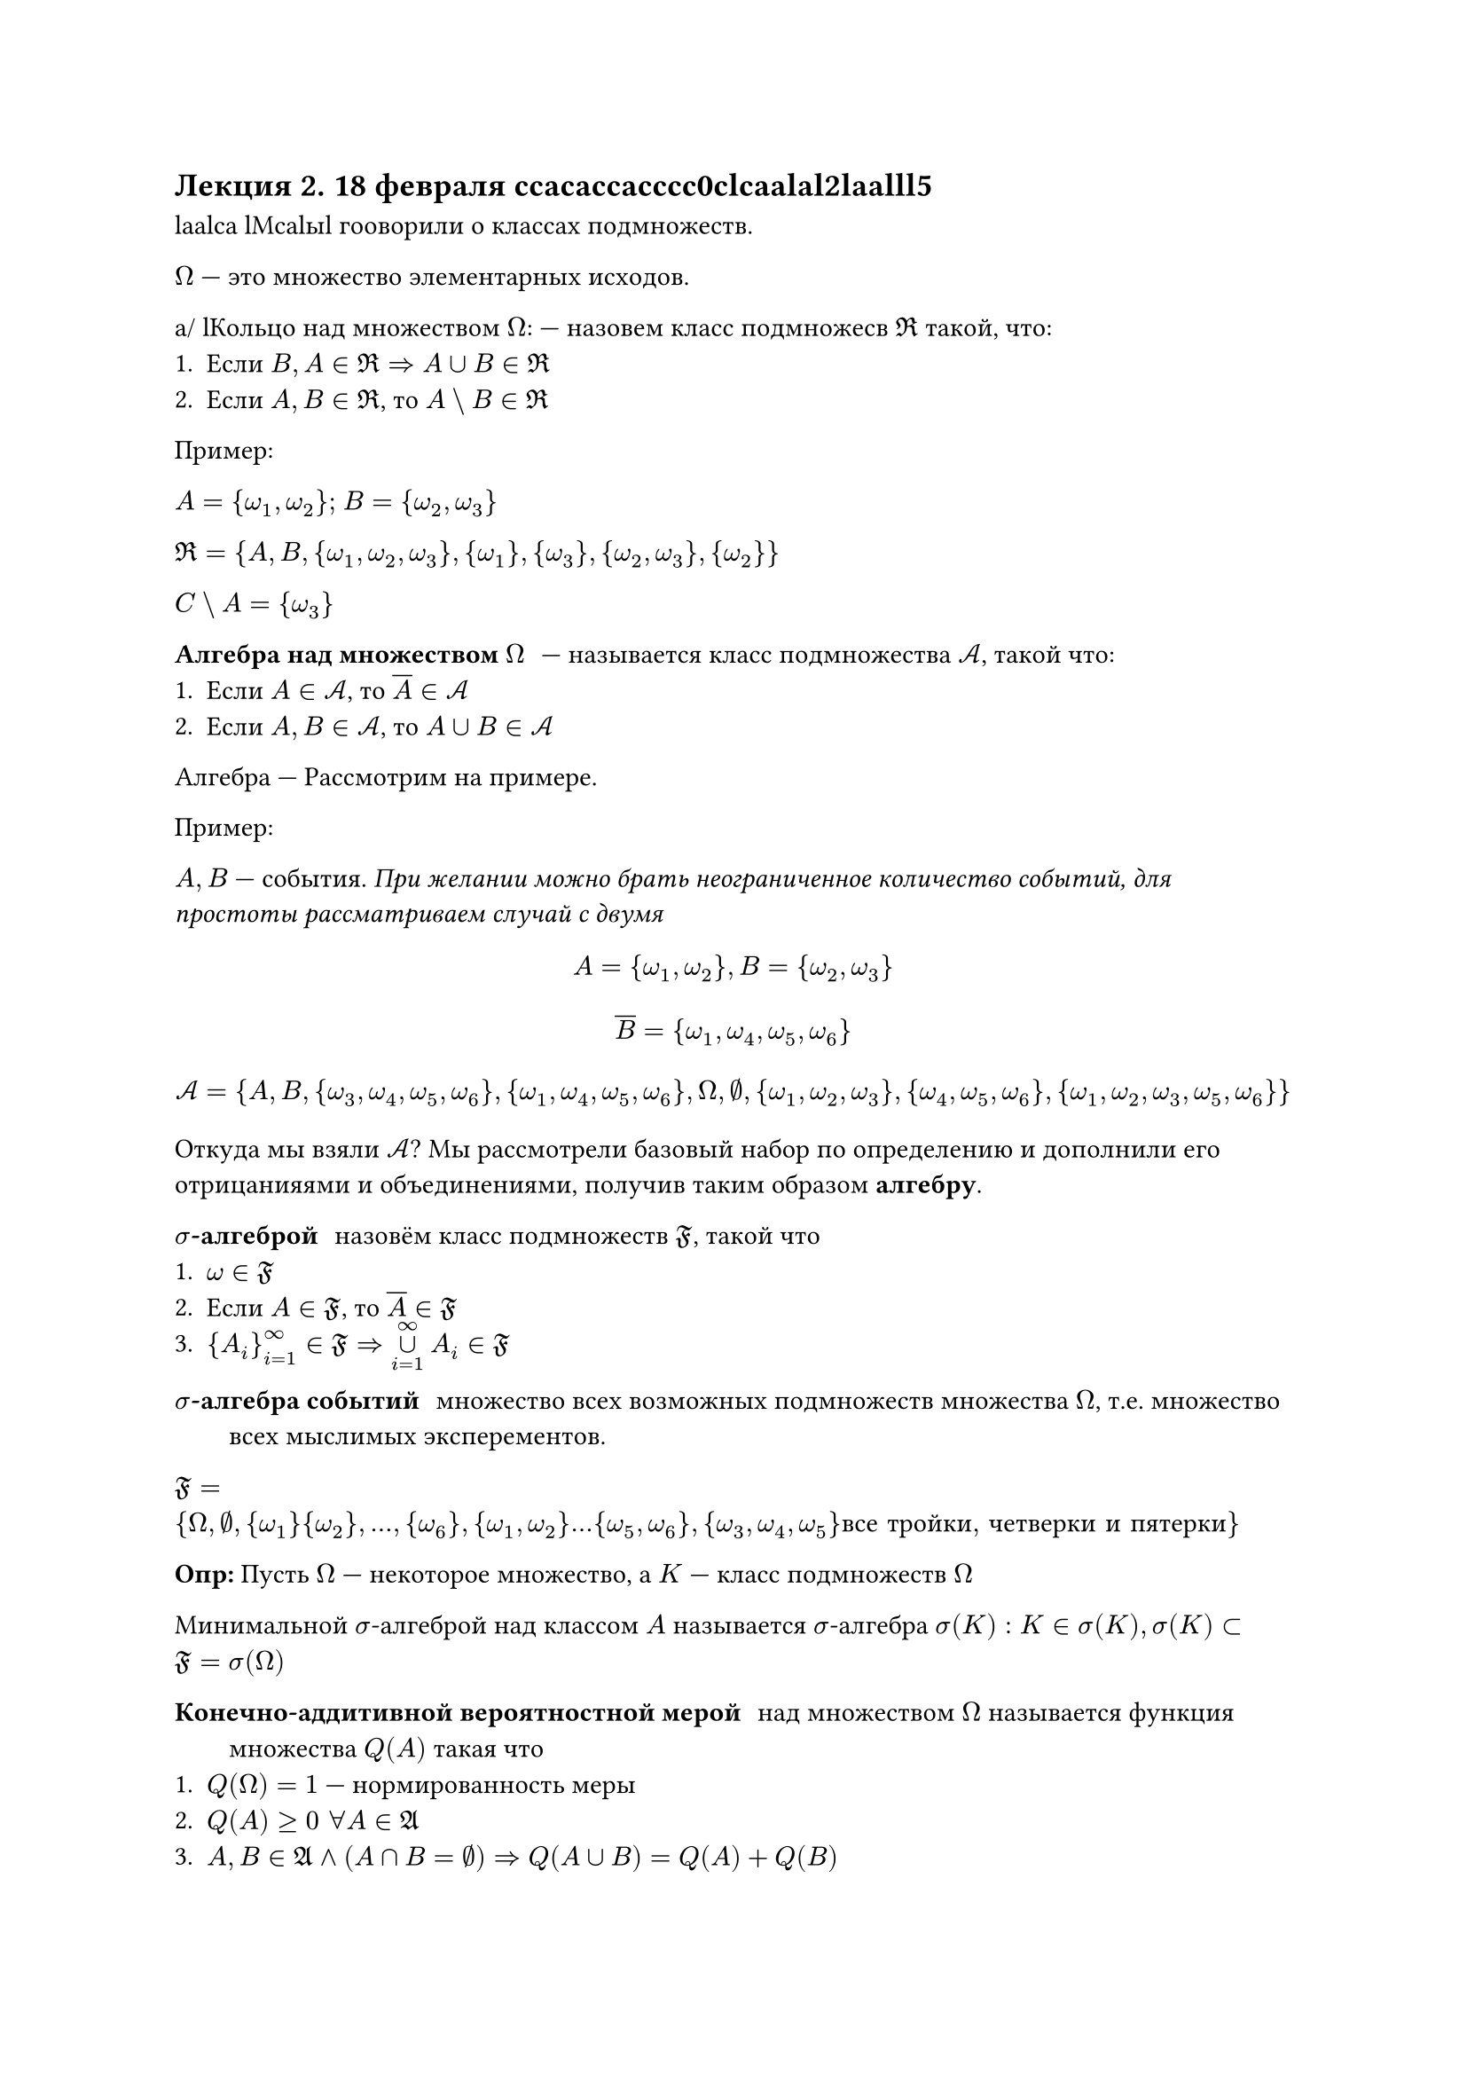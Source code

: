 == Лекция 2. 18 февраля ccacaccacccc0clcaalal2laalll5
laalca
lМcalыl гооворили о классах подмножеств.

$Omega$ --- это множество элементарных исходов.

a/ lКольцо над множеством $Omega$: --- назовем класс подмножесв $Re$ такой, что:
1. Если $B, A in Re => A union B in Re$
2. Если $A, B in Re$, то $A \\ B in Re$

Пример:

$A = {omega_1, omega_2};$ $B = {omega_2, omega_3}$

$Re = {A, B, {omega_1, omega_2, omega_3}, {omega_1}, {omega_3}, {omega_2, omega_3}, {omega_2}}$

$C \\ A = { omega_3 } $

// а у вас очко выпало

/ Алгебра над множеством $Omega$: --- называется класс подмножества $cal(A)$, такой что:
1. Если $A in cal(A)$, то $overline(A) in cal(A)$
2. Если $A, B in cal(A)$, то $A union B in cal(A)$

Алгебра --- Рассмотрим на примере.

Пример:

$A, B$ --- события. _При желании можно брать неограниченное количество событий, для простоты рассматриваем случай с двумя_

$ A = {omega_1, omega_2}, B = {omega_2, omega_3} $

$ overline(B) = { omega_1, omega_4, omega_5, omega_6 } $

$ cal(A) = { A, B, { omega_3, omega_4, omega_5, omega_6 }, { omega_1, omega_4, omega_5, omega_6 }, Omega, emptyset, {omega_1, omega_2, omega_3 }, {omega_4, omega_5, omega_6}, {omega_1, omega_2, omega_3, omega_5, omega_6} } $

Откуда мы взяли $cal(A)$? Мы рассмотрели базовый набор по определению и дополнили его отрицанияями и объединениями, получив таким образом *алгебру*.


/ $sigma$-алгеброй: назовём класс подмножеств $frak(F)$, такой что
1. $omega in frak(F)$
2. Если $A in frak(F)$, то $overline(A) in frak(F)$
3. ${A_i}_(i = 1)^infinity in frak(F) => limits(union)_(i = 1)^infinity A_i in frak(F)$

/ $sigma$-алгебра событий: множество всех возможных подмножеств множества $Omega$, т.е. множество всех мыслимых эксперементов.


$frak(F) = {Omega, emptyset, {omega_1} {omega_2},...,{omega_6}, {omega_1, omega_2}... {omega_5, omega_6}, {omega_3, omega_4, omega_5 }"все тройки, четверки и пятерки"}$

*Опр:*
Пусть $Omega$ --- некоторое множество, а $K$ --- класс подмножеств $Omega$ 

Минимальной $sigma$-алгеброй над классом $A$ называется $sigma$-алгебра $sigma(K): K in sigma(K), sigma(K) subset frak(F) = sigma(Omega)$

/ Конечно-аддитивной вероятностной мерой: над множеством $Omega$ называется функция множества $Q(A)$ такая что
1. $Q(Omega)  = 1$ --- нормированность меры
2. $Q(A) gt.eq 0 space forall A in frak(A)$
3. $A, B in frak(A) and (A sect B = emptyset) => Q(A union B) = Q(A) + Q(B)$

// синтаксис gt.eq ппоходу фанаты bash придумывали

/ Счётно-аддитивной вероятностной мерой: над множеством $Omega$ называется $P(A)$ такая, что:
1. $P(Omega) = 1$ 
2. $P(A) gt.eq 0 space forall A in frak(F)$
4. ${A_i}_(i = 1)^infinity in frak(F), A_i sect A_j  = emptyset  forall i != j$

то $P(limits(union)^(infinity)_(i = 1)) =limits(sum)^(infinity)_(i = 1) P (A_i)$

$ P(limits(union.sq)_(i = 1)^infinity A_i) = limits(sum)_(i = 1)^infinity P(A_i)$


/ Аксиомами Колмогорова А.Н.: --- называются аксиомы $A 1 - A 3$, $ P 1 - P 3$

// #image("imgs/001.jpg")

Вопрос продолжения меры возникать на занятиях не будет, но в общем случае существует теорема Каратэодори

*Теорма Каратэодори (о продолжении вер. меры)*

$Q(A)$ --- конечно-аддитивная вероятностная мера на алгебре $A$ $=>$

Тогда $exists !$ счётно-аддитивная вероятностная мера, заданная на минимальной $sigma$-алгебре на классе и являющаяся продолжением меры $Q(A)$ $P(A) = Q(A) space forall A in cal(A)$

// сек секс или как мы там условились

// ты про это


// sec(A), da?
//

_Минутка нравоучения. Мы должны использовать в своей жизни четыре слова:_
- _Если мы видим преподавателя, который нас не видит, мы с ним здороваемся_
- _Те самые четыре слова: здравствуйте, до свидания, спасибо и пожалуйста_
- _Если вам надо ппозвонить в министерство образования и товарищу майору, выходим молча и звоним, не прерывая лекцию_

Внимательный слушатель мог бы заметить, что до последнего момета слово вероятность избегалось. Настал его час.

/ Вероятностью события $A$: называется значение вероятностной меры $P(dot)$ на элементе $A$. $A in cal(A)$

$ P: frak(F) -> [0; 1] $


В обычных науках (физике, информатике и пр.) мы строим модель эксперемента. То же самое мы сделали здесь. Мы должны сделать модель любого стохастического эксперемента. *НЕ НАЗЫВАТЬ, ТО ЧТО БУДЕТ ДАЛЬШЕ, КОРТЕЖЕМ НИКОГДА* _вас предупредили_


/ Вероятностным пространством: называется тройка $(Omega, cal(F), P)$
- $Omega$ --- множество элементарных исходов эксперемента
- $cal(F)$ --- $sigma$-алгебра событий
- $P$ --- вероятностная мера

Построить вероятностную модель эксперимента $<=>$ задать вероятностное пространство

== Виды вероятностных пространств
=== Классическое вероятностное пространство

/ Классическое вероятностное пространство: --- $(Omega, cal(F), P)$, где 

- $Omega = {omega_i}_(i = 1)^n$ --- конечное множество равновозможных исходов.
- $cal(F)$ --- все возможные события в эксперименте
- Построим $P$. Представим $Omega = limits(union.sq)^n_(i = 1) {omega_i}$, тогда по аксиоме $P 1 dot P (Omega) = 1$ по аксиоме $P 3$ $P(limits(union.sq)^n_(i = 1) {omega_i}) = limits(sum)^n_(i = 1) P = n $
$
	=> n p = 1 => p = frac(1, n), "то есть" \
	P(omega_i) = frac(1, n) forall i = overline(1\, n)
$

Пусть $A in cal(F), A subset Omega, A = {omega_i}_(i = 1)^k = limits(union.sq)_(j = 1)^k omega_i$.
// Нужно у пацанов потом взять дописать
Теория таким образом $P(A) = frac(k, n)$, где $k$ --- количество благополучных исходов и n --- общее количество исходов.



=== Дискретное вероятное пространство

/ Дискретное вероятное пространство: $(Omega, cal(F), P)$

$Omega = {omega_1, omega_2, ..., omega_n, ...}$ --- #underline("неравновозможные") исходы

$P(A) = limits(sum)_(omega in A) P(omega)$, где $P(omega_i) = p_i, p_i > 0, limits(sum)_(i = 1)^infinity = 1$

Пример построения Дискретного вероятностного пространства (начать с этого следующую лекцию)























































